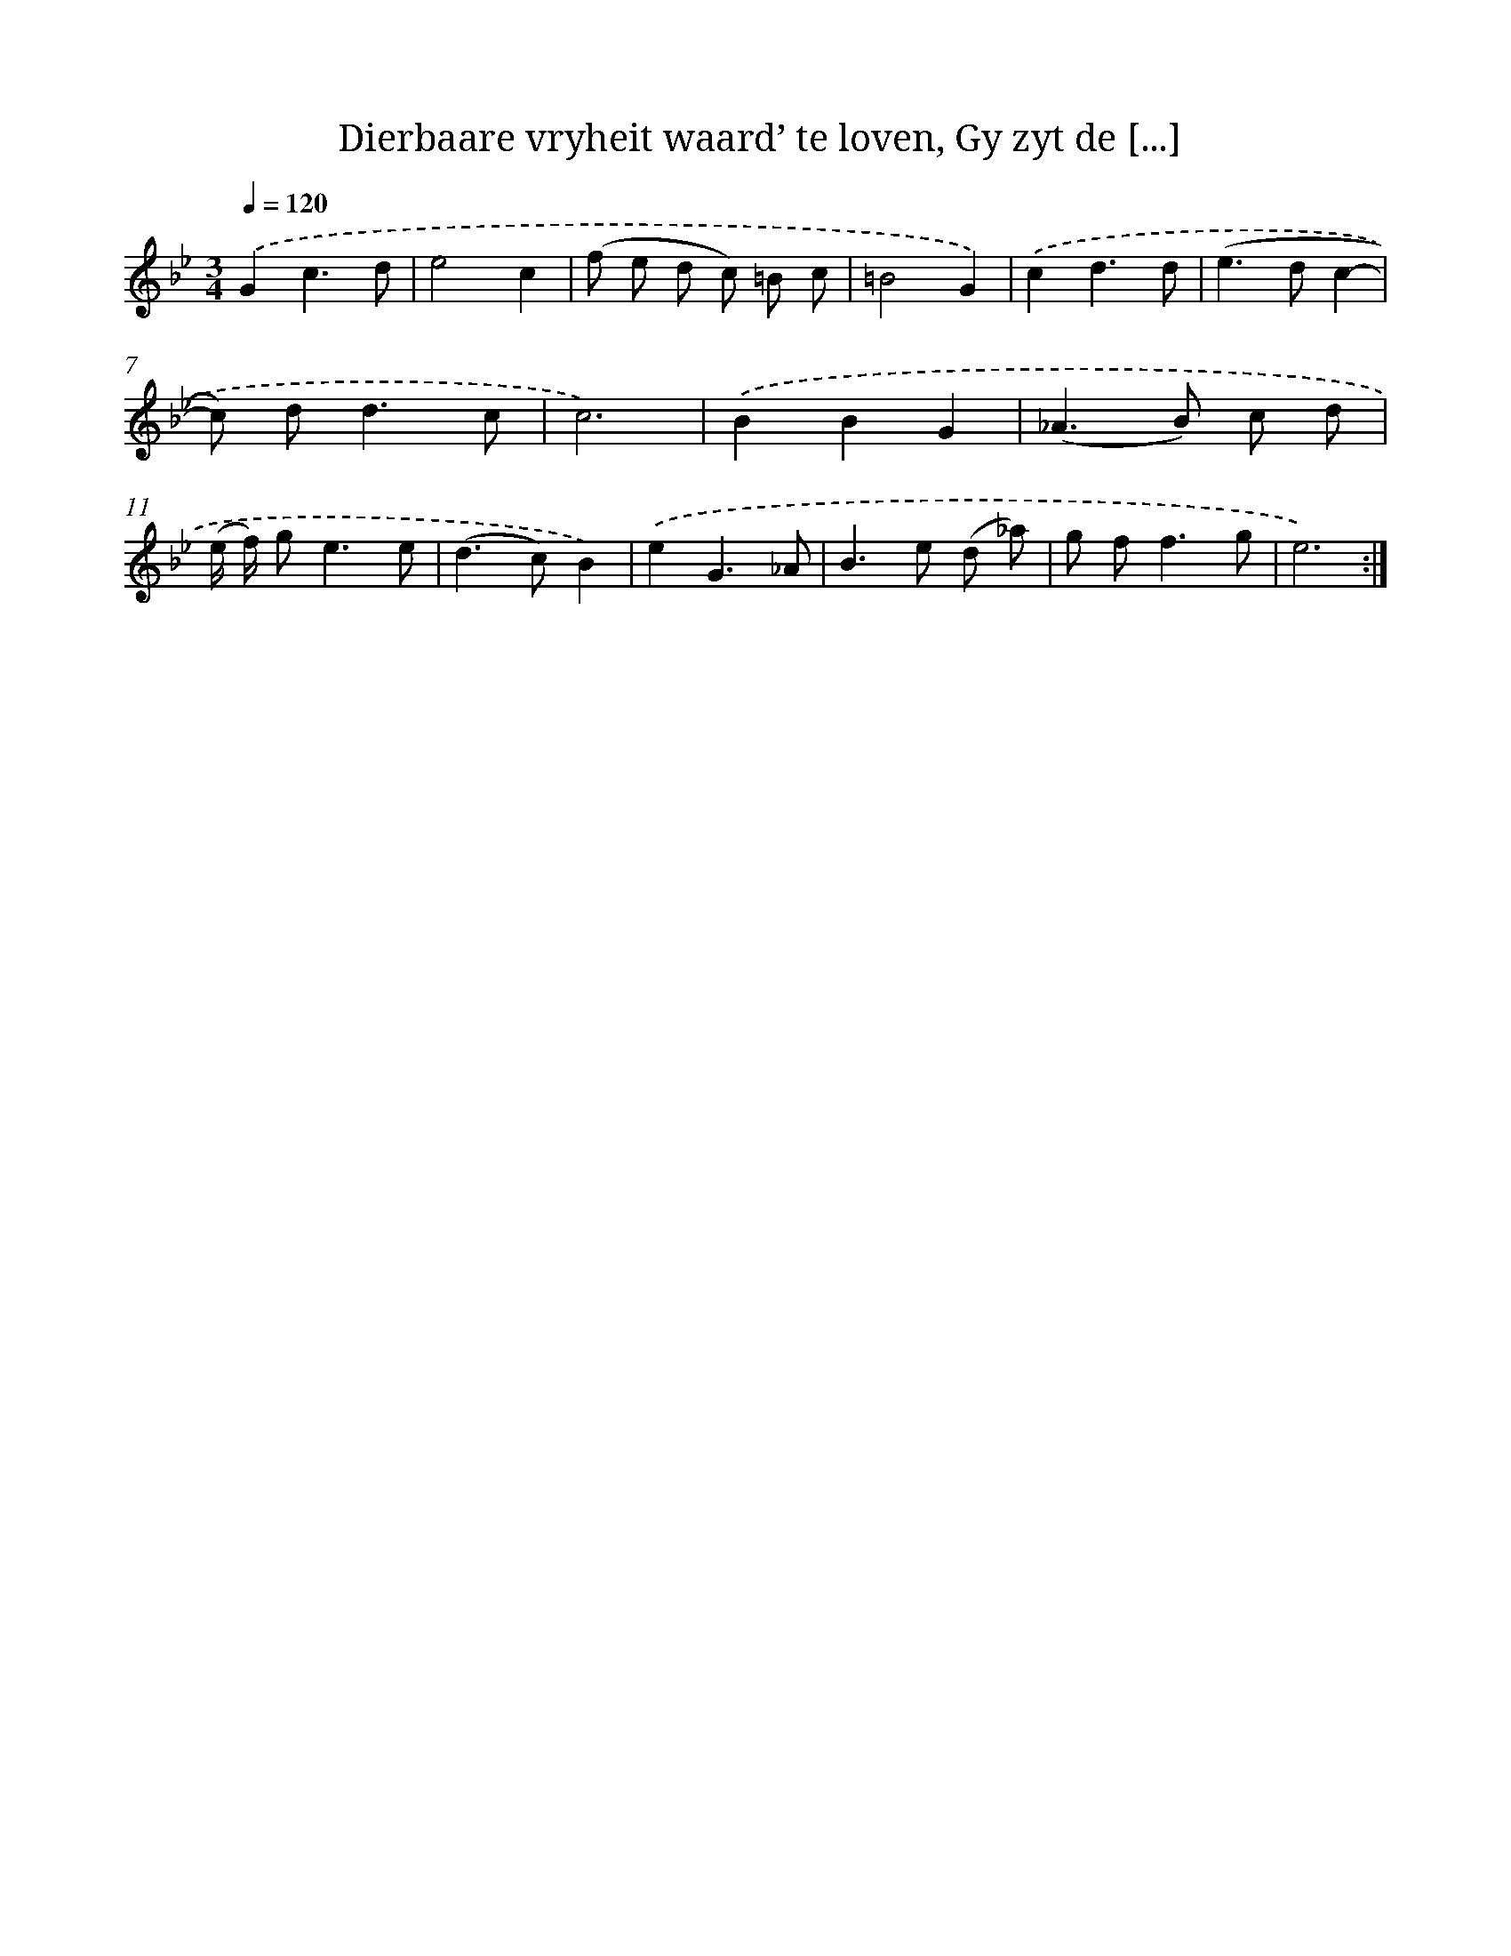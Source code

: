 X: 16242
T: Dierbaare vryheit waard’ te loven, Gy zyt de [...]
%%abc-version 2.0
%%abcx-abcm2ps-target-version 5.9.1 (29 Sep 2008)
%%abc-creator hum2abc beta
%%abcx-conversion-date 2018/11/01 14:38:01
%%humdrum-veritas 343822629
%%humdrum-veritas-data 3436477054
%%continueall 1
%%barnumbers 0
L: 1/8
M: 3/4
Q: 1/4=120
K: Bb clef=treble
.('G2c3d |
e4c2 |
(f e d c) =B c |
=B4G2) |
.('c2d3d |
(e2>d2c2- |
c) d2<d2c |
c6) |
.('B2B2G2 |
(_A2>B2) c d |
(e/ f/) g2<e2e |
(d2>c2)B2) |
.('e2G3_A |
B2>e2 (d _a) |
g f2<f2g |
e6) :|]
